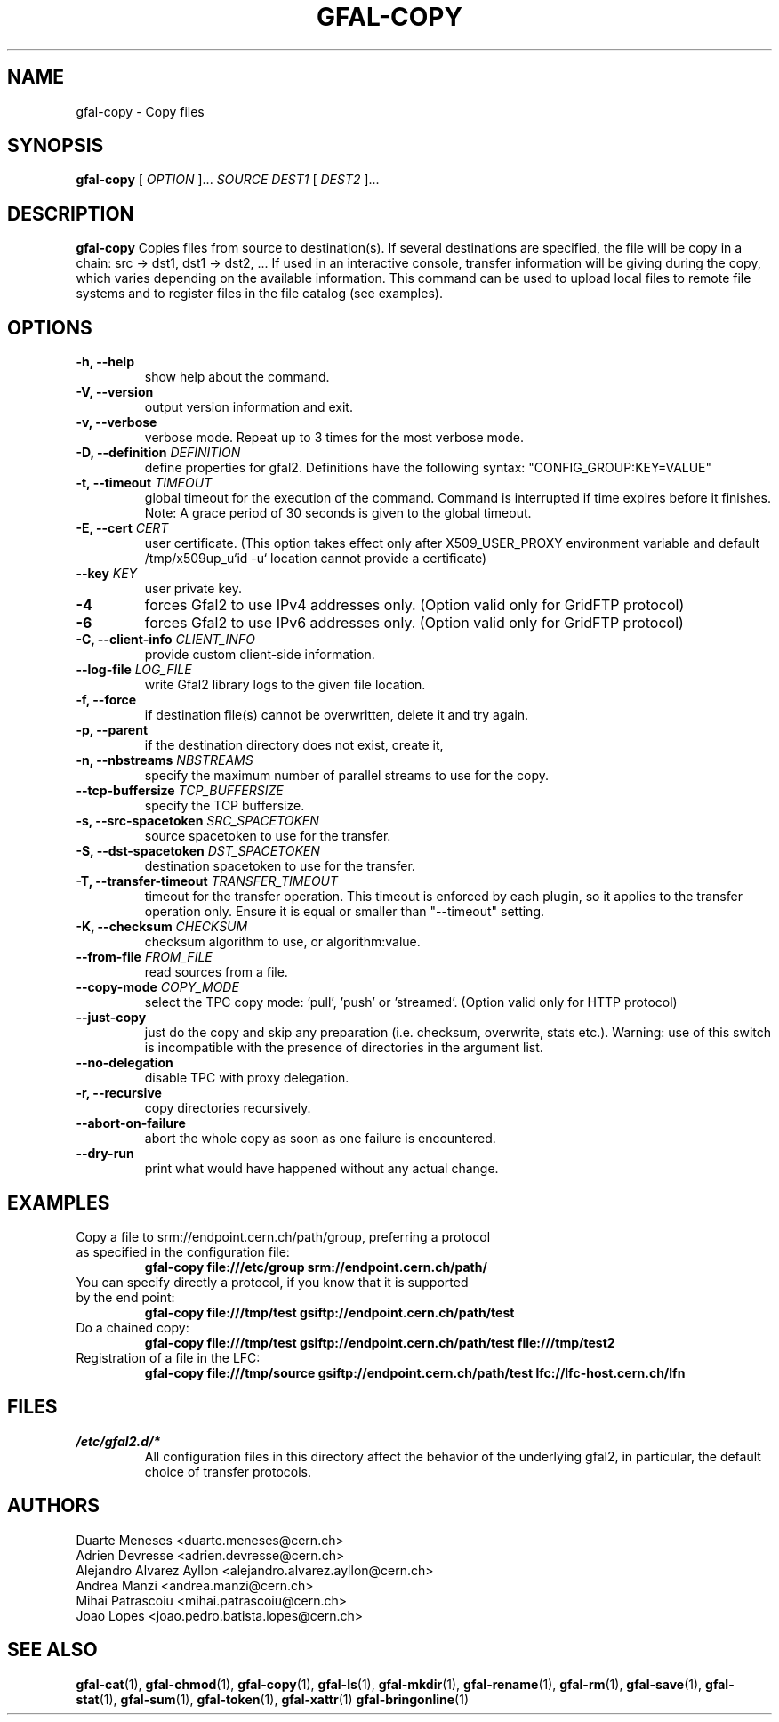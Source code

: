 .\" Manpage for gfal-copy
.\"
.TH GFAL-COPY 1 "March 2022" "v1.7.1"
.SH NAME
gfal-copy \- Copy files
.SH SYNOPSIS
.B gfal-copy
[
.I OPTION
]...
.I SOURCE
.I DEST1
[
.I DEST2
]...

.SH DESCRIPTION
.B gfal-copy
Copies files from source to destination(s). If several destinations are specified, the file will be copy in a chain: src -> dst1, dst1 -> dst2, ... If used in an interactive console, transfer information will be giving during the copy, which varies depending on the available information. This command can be used to upload local files to remote file systems and to register files in the file catalog (see examples).

.SH OPTIONS
.TP
.B "-h, --help"
show help about the command.
.TP
.B "-V, --version"
output version information and exit.
.TP
.B "-v, --verbose"
verbose mode. Repeat up to 3 times for the most verbose mode.
.TP
.BI "-D, --definition " DEFINITION
define properties for gfal2. Definitions have the following syntax: "CONFIG_GROUP:KEY=VALUE"
.TP
.BI "-t, --timeout " TIMEOUT
global timeout for the execution of the command. Command is interrupted if time expires before it finishes. Note: A grace period of 30 seconds is given to the global timeout.
.TP
.BI "-E, --cert " CERT
user certificate. (This option takes effect only after X509_USER_PROXY environment variable and default /tmp/x509up_u`id -u` location cannot provide a certificate)
.TP
.BI "--key " KEY
user private key.
.TP
.B "-4"
forces Gfal2 to use IPv4 addresses only. (Option valid only for GridFTP protocol)
.TP
.B "-6"
forces Gfal2 to use IPv6 addresses only. (Option valid only for GridFTP protocol)
.TP
.BI "-C, --client-info " CLIENT_INFO
provide custom client-side information.
.TP
.BI "--log-file " LOG_FILE
write Gfal2 library logs to the given file location.
.TP
.B "-f, --force"
if destination file(s) cannot be overwritten, delete it and try again.
.TP
.B "-p, --parent"
if the destination directory does not exist, create it,
.TP
.BI "-n, --nbstreams " NBSTREAMS
specify the maximum number of parallel streams to use for the copy.
.TP
.BI "--tcp-buffersize " TCP_BUFFERSIZE
specify the TCP buffersize.
.TP
.BI "-s, --src-spacetoken " SRC_SPACETOKEN
source spacetoken to use for the transfer.
.TP
.BI "-S, --dst-spacetoken " DST_SPACETOKEN
destination spacetoken to use for the transfer.
.TP
.BI "-T, --transfer-timeout " TRANSFER_TIMEOUT
timeout for the transfer operation. This timeout is enforced by each plugin, so it applies to the transfer operation only. Ensure it is equal or smaller than "--timeout" setting.
.TP
.BI "-K, --checksum " CHECKSUM
checksum algorithm to use, or algorithm:value.
.TP
.BI "--from-file " FROM_FILE
read sources from a file.
.TP
.BI "--copy-mode " COPY_MODE
select the TPC copy mode: 'pull', 'push' or 'streamed'. (Option valid only for HTTP protocol)
.TP
.B "--just-copy"
just do the copy and skip any preparation (i.e. checksum, overwrite, stats etc.). Warning: use of this switch is incompatible with the presence of directories in the argument list.
.TP
.B "--no-delegation"
disable TPC with proxy delegation.
.TP
.B "-r, --recursive"
copy directories recursively.
.TP
.B "--abort-on-failure"
abort the whole copy as soon as one failure is encountered.
.TP
.B "--dry-run"
print what would have happened without any actual change.

.SH EXAMPLES
.TP
Copy a file to srm://endpoint.cern.ch/path/group, preferring a protocol as specified in the configuration file:
.B gfal-copy file:///etc/group srm://endpoint.cern.ch/path/
.PP
.TP
You can specify directly a protocol, if you know that it is supported by the end point:
.B gfal-copy file:///tmp/test gsiftp://endpoint.cern.ch/path/test
.PP
.TP
.TP
Do a chained copy:
.B gfal-copy file:///tmp/test gsiftp://endpoint.cern.ch/path/test file:///tmp/test2
.PP
.TP
Registration of a file in the LFC:
.B gfal-copy file:///tmp/source gsiftp://endpoint.cern.ch/path/test lfc://lfc-host.cern.ch/lfn

.SH FILES
.I /etc/gfal2.d/*
.RS
All configuration files in this directory affect the behavior of the underlying gfal2, in particular, the default choice of transfer protocols.

.SH AUTHORS
Duarte Meneses <duarte.meneses@cern.ch>
.br
Adrien Devresse <adrien.devresse@cern.ch>
.br
Alejandro Alvarez Ayllon <alejandro.alvarez.ayllon@cern.ch>
.br
Andrea Manzi <andrea.manzi@cern.ch>
.br
Mihai Patrascoiu <mihai.patrascoiu@cern.ch>
.br
Joao Lopes <joao.pedro.batista.lopes@cern.ch>

.SH "SEE ALSO"
.BR gfal-cat (1),
.BR gfal-chmod (1),
.BR gfal-copy (1),
.BR gfal-ls (1),
.BR gfal-mkdir (1),
.BR gfal-rename (1),
.BR gfal-rm (1),
.BR gfal-save (1),
.BR gfal-stat (1),
.BR gfal-sum (1),
.BR gfal-token (1),
.BR gfal-xattr (1)
.BR gfal-bringonline (1)
